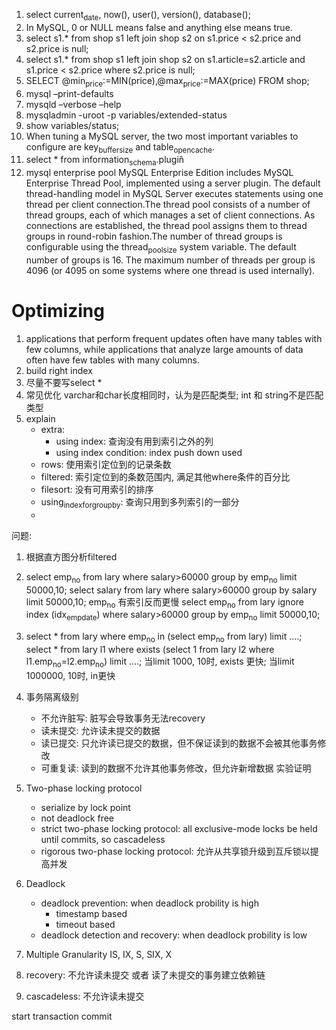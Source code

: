 1. select current_date, now(), user(), version(), database();
2. In MySQL, 0 or NULL means false and anything else means true.
3. select s1.* from shop s1 left join shop s2 on s1.price < s2.price and s2.price is null;
4. select s1.* from shop s1 left join shop s2 on s1.article=s2.article and s1.price < s2.price where s2.price is null;
5. SELECT @min_price:=MIN(price),@max_price:=MAX(price) FROM shop;
6. mysql --print-defaults
7. mysqld --verbose --help
8. mysqladmin -uroot -p variables/extended-status
9. show variables/status;
10. When tuning a MySQL server, the two most important variables to configure are key_buffer_size and table_open_cache.
11. select * from information_schema.plugin\G
12. mysql enterprise pool
    MySQL Enterprise Edition includes MySQL Enterprise Thread Pool, implemented using a server plugin. The default thread-handling model in MySQL Server executes statements using one thread per client connection.The thread pool consists of a number of thread groups, each of which manages a set of client connections. As connections are established, the thread pool assigns them to thread groups in round-robin fashion.The number of thread groups is configurable using the thread_pool_size system variable. The default number of groups is 16. The maximum number of threads per group is 4096 (or 4095 on some systems where one thread is used internally).

* Optimizing
1. applications that perform frequent updates often have many tables with few columns, while applications that analyze large amounts of data often have few tables with many columns.
2. build right index
3. 尽量不要写select *
4. 常见优化
   varchar和char长度相同时，认为是匹配类型; int 和 string不是匹配类型
5. explain
   - extra:
     + using index: 查询没有用到索引之外的列
     + using index condition: index push down used
   - rows: 使用索引定位到的记录条数
   - filtered: 索引定位到的条数范围内, 满足其他where条件的百分比
   - filesort: 没有可用索引的排序
   - using_index_for_group_by: 查询只用到多列索引的一部分
   - 

问题: 
1. 根据直方图分析filtered

2. select emp_no from lary where salary>60000 group by emp_no limit 50000,10; 
   select salary from lary where salary>60000 group by salary limit 50000,10;
   emp_no 有索引反而更慢 
   select emp_no from lary ignore index (idx_emp_date) where salary>60000 group by emp_no limit 50000,10;

3. select * from lary where emp_no in (select emp_no from lary) limit ....;
   select * from lary l1 where exists (select 1 from lary l2 where l1.emp_no=l2.emp_no) limit ....;
   当limit 1000, 10时, exists 更快; 当limit 1000000, 10时, in更快

4. 事务隔离级别
   - 不允许脏写: 脏写会导致事务无法recovery
   - 读未提交: 允许读未提交的数据
   - 读已提交: 只允许读已提交的数据，但不保证读到的数据不会被其他事务修改
   - 可重复读: 读到的数据不允许其他事务修改，但允许新增数据
     实验证明
5. Two-phase locking protocol 
   - serialize by lock point
   - not deadlock free
   - strict two-phase locking protocol: all exclusive-mode locks be held until commits, so cascadeless
   - rigorous two-phase locking protocol: 允许从共享锁升级到互斥锁以提高并发
6. Deadlock
   - deadlock prevention: when deadlock probility is high
     + timestamp based
     + timeout based
   - deadlock detection and recovery: when deadlock probility is low
7. Multiple Granularity
   IS, IX, S, SIX, X
8. recovery: 不允许读未提交 或者 读了未提交的事务建立依赖链
9. cascadeless: 不允许读未提交

start transaction
commit